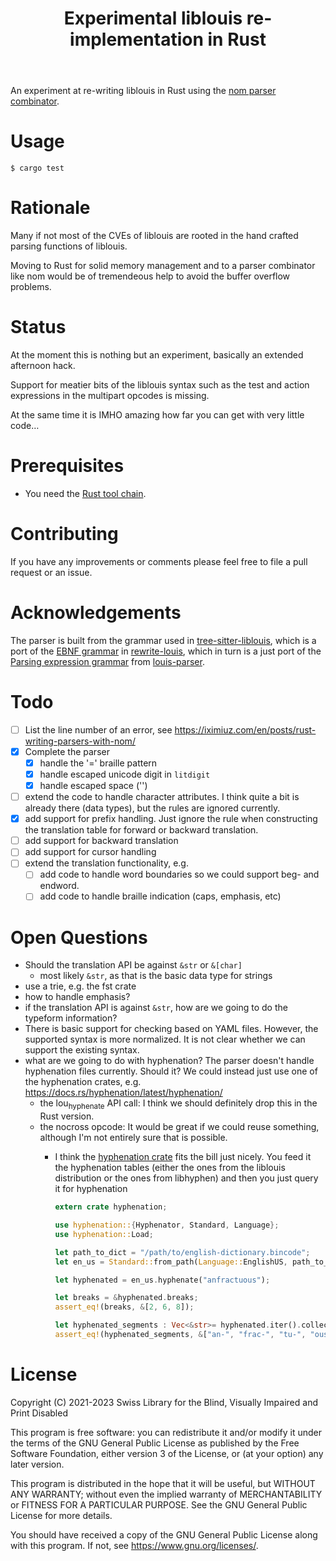 #+title: Experimental liblouis re-implementation in Rust

An experiment at re-writing liblouis in Rust using the [[https://github.com/Geal/nom][nom parser
combinator]].

* Usage

#+BEGIN_SRC shell
$ cargo test
#+END_SRC

* Rationale
Many if not most of the CVEs of liblouis are rooted in the hand
crafted parsing functions of liblouis.

Moving to Rust for solid memory management and to a parser combinator
like nom would be of tremendeous help to avoid the buffer overflow
problems.

* Status
At the moment this is nothing but an experiment, basically an extended
afternoon hack.

Support for meatier bits of the liblouis syntax such as the test and
action expressions in the multipart opcodes is missing.

At the same time it is IMHO amazing how far you can get with very
little code...

* Prerequisites

- You need the [[https://www.rust-lang.org/][Rust tool chain]].

* Contributing
If you have any improvements or comments please feel free to file a
pull request or an issue.

* Acknowledgements

The parser is built from the grammar used in [[https://github.com/liblouis/tree-sitter-liblouis][tree-sitter-liblouis]],
which is a port of the [[https://en.wikipedia.org/wiki/Extended_Backus%E2%80%93Naur_form][EBNF grammar]] in [[https://github.com/liblouis/rewrite-louis][rewrite-louis]], which in turn is
a just port of the [[https://en.wikipedia.org/wiki/Parsing_expression_grammar][Parsing expression grammar]] from [[https://github.com/liblouis/louis-parser][louis-parser]].

* Todo
- [ ] List the line number of an error, see
  https://iximiuz.com/en/posts/rust-writing-parsers-with-nom/
- [X] Complete the parser
  - [X] handle the '=' braille pattern
  - [X] handle escaped unicode digit in ~litdigit~
  - [X] handle escaped space ('\s')
- [ ] extend the code to handle character attributes. I think quite a
  bit is already there (data types), but the rules are ignored
  currently.
- [X] add support for prefix handling. Just ignore the rule when
  constructing the translation table for forward or backward
  translation.
- [ ] add support for backward translation
- [ ] add support for cursor handling
- [ ] extend the translation functionality, e.g.
  - [ ] add code to handle word boundaries so we could support beg- and
    endword.
  - [ ] add code to handle braille indication (caps, emphasis, etc)

* Open Questions
- Should the translation API be against ~&str~ or ~&[char]~
  - most likely ~&str~, as that is the basic data type for strings
- use a trie, e.g. the fst crate
- how to handle emphasis?
- if the translation API is against ~&str~, how are we going to do the
  typeform information?
- There is basic support for checking based on YAML files. However,
  the supported syntax is more normalized. It is not clear whether we
  can support the existing syntax.
- what are we going to do with hyphenation? The parser doesn't handle
  hyphenation files currently. Should it? We could instead just use one
  of the hyphenation crates, e.g.
  https://docs.rs/hyphenation/latest/hyphenation/
  - the lou_hyphenate API call: I think we should definitely drop this
    in the Rust version.
  - the nocross opcode: It would be great if we could reuse something,
    although I'm not entirely sure that is possible.
    - I think the [[https://docs.rs/hyphenation/latest/hyphenation/][hyphenation crate]] fits the bill just nicely. You
      feed it the hyphenation tables (either the ones from the
      liblouis distribution or the ones from libhyphen) and then you
      just query it for hyphenation
      #+begin_src rust
	extern crate hyphenation;

	use hyphenation::{Hyphenator, Standard, Language};
	use hyphenation::Load;

	let path_to_dict = "/path/to/english-dictionary.bincode";
	let en_us = Standard::from_path(Language::EnglishUS, path_to_dict)?;

	let hyphenated = en_us.hyphenate("anfractuous");

	let breaks = &hyphenated.breaks;
	assert_eq!(breaks, &[2, 6, 8]);

	let hyphenated_segments : Vec<&str>= hyphenated.iter().collect()
	assert_eq!(hyphenated_segments, &["an-", "frac-", "tu-", "ous"]);

      #+end_src

* License

Copyright (C) 2021-2023 Swiss Library for the Blind, Visually Impaired and Print Disabled

This program is free software: you can redistribute it and/or modify
it under the terms of the GNU General Public License as published by
the Free Software Foundation, either version 3 of the License, or
(at your option) any later version.

This program is distributed in the hope that it will be useful,
but WITHOUT ANY WARRANTY; without even the implied warranty of
MERCHANTABILITY or FITNESS FOR A PARTICULAR PURPOSE.  See the
GNU General Public License for more details.

You should have received a copy of the GNU General Public License
along with this program.  If not, see
<https://www.gnu.org/licenses/>.
